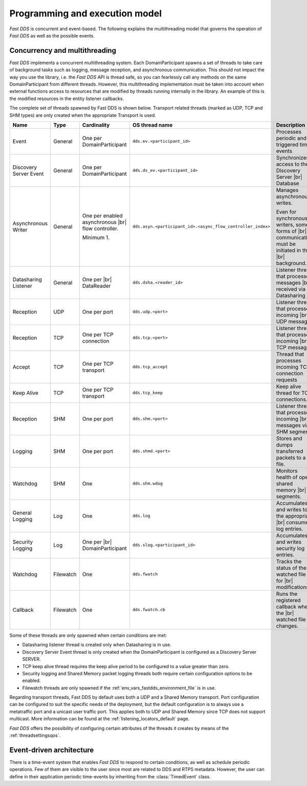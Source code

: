 Programming and execution model
-------------------------------

*Fast DDS* is concurrent and event-based.
The following explains the multithreading model that governs the operation of *Fast DDS* as well as the possible events.

Concurrency and multithreading
^^^^^^^^^^^^^^^^^^^^^^^^^^^^^^

*Fast DDS* implements a concurrent multithreading system.
Each DomainParticipant spawns a set of threads to take care of background tasks such as logging, message reception, and
asynchronous communication.
This should not impact the way you use the library, i.e. the *Fast DDS* API is thread safe, so you can fearlessly call
any methods on the same DomainParticipant from different threads.
However, this multithreading implementation must be taken into account when external functions access to resources that
are modified by threads running internally in the library.
An example of this is the modified resources in the entity listener callbacks.

The complete set of threads spawned by Fast DDS is shown below.
Transport related threads (marked as UDP, TCP and SHM types) are only created when the appropriate Transport is used.

.. list-table::
    :header-rows: 1
    :align: left

    * - Name
      - Type
      - Cardinality
      - OS thread name
      - Description
    * - Event
      - General
      - One per DomainParticipant
      - ``dds.ev.<participant_id>``
      - Processes periodic and triggered time events
    * - Discovery Server Event
      - General
      - One per DomainParticipant
      - ``dds.ds_ev.<participant_id>``
      - Synchronizes access to the Discovery Server |br| Database
    * - Asynchronous Writer
      - General
      - One per enabled asynchronous |br| flow controller.

        Minimum 1.
      - ``dds.asyn.<participant_id>.<async_flow_controller_index>``
      - Manages asynchronous writes.

        Even for synchronous writers, some forms of |br| communication must be initiated in the |br| background.
    * - Datasharing Listener
      - General
      - One per |br| DataReader
      - ``dds.dsha.<reader_id>``
      - Listener thread that processes messages |br| received via Datasharing
    * - Reception
      - UDP
      - One per port
      - ``dds.udp.<port>``
      - Listener thread that processes incoming |br| UDP messages
    * - Reception
      - TCP
      - One per TCP connection
      - ``dds.tcp.<port>``
      - Listener thread that processes incoming |br| TCP messages
    * - Accept
      - TCP
      - One per TCP transport
      - ``dds.tcp_accept``
      - Thread that processes incoming TCP connection requests
    * - Keep Alive
      - TCP
      - One per TCP transport
      - ``dds.tcp_keep``
      - Keep alive thread for TCP connections.
    * - Reception
      - SHM
      - One per port
      - ``dds.shm.<port>``
      - Listener thread that processes incoming |br| messages via SHM segments
    * - Logging
      - SHM
      - One per port
      - ``dds.shmd.<port>``
      - Stores and dumps transferred packets to a file.
    * - Watchdog
      - SHM
      - One
      - ``dds.shm.wdog``
      - Monitors health of open shared memory |br| segments.
    * - General Logging
      - Log
      - One
      - ``dds.log``
      - Accumulates and writes to the appropriate |br| consumer log entries.
    * - Security Logging
      - Log
      - One per |br| DomainParticipant
      - ``dds.slog.<participant_id>``
      - Accumulates and writes security log entries.
    * - Watchdog
      - Filewatch
      - One
      - ``dds.fwatch``
      - Tracks the status of the watched file for |br| modifications
    * - Callback
      - Filewatch
      - One
      - ``dds.fwatch.cb``
      - Runs the registered callback when the |br| watched file changes.

Some of these threads are only spawned when certain conditions are met:

* Datasharing listener thread is created only when Datasharing is in use.
* Discovery Server Event thread is only created when the DomainParticipant is configured as a Discovery Server SERVER.
* TCP keep alive thread requires the keep alive period to be configured to a value greater than zero.
* Security logging and Shared Memory packet logging threads both require certain configuration options to be enabled.
* Filewatch threads are only spawned if the :ref:`env_vars_fastdds_environment_file` is in use.

Regarding transport threads, Fast DDS by default uses both a UDP and a Shared Memory transport.
Port configuration can be configured to suit the specific needs of the deployment,
but the default configuration is to always use a metatraffic port and a unicast user traffic port.
This applies both to UDP and Shared Memory since TCP does not support multicast.
More information can be found at the :ref:`listening_locators_default` page.

*Fast DDS* offers the possibility of configuring certain attributes of the threads it creates by means of the
:ref:`threadsettingsqos`.

Event-driven architecture
^^^^^^^^^^^^^^^^^^^^^^^^^

There is a time-event system that enables *Fast DDS* to respond to certain conditions, as well as schedule periodic
operations.
Few of them are visible to the user since most are related to DDS and RTPS metadata.
However, the user can define in their application periodic time-events by inheriting from the :class:`TimedEvent`
class.
